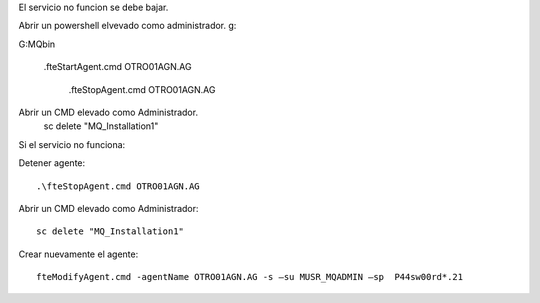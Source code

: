 

El servicio no funcion se debe bajar.

Abrir un powershell elvevado como administrador.
g:

G:\MQ\bin

 .\fteStartAgent.cmd OTRO01AGN.AG
 
  
  .\fteStopAgent.cmd OTRO01AGN.AG
  
Abrir un CMD elevado como Administrador.
  sc delete "MQ_Installation1"

  
  
Si el servicio no funciona:

Detener agente::

  .\fteStopAgent.cmd OTRO01AGN.AG
  
Abrir un CMD elevado como Administrador::
	
	sc delete "MQ_Installation1"

Crear nuevamente el agente::

  fteModifyAgent.cmd -agentName OTRO01AGN.AG -s –su MUSR_MQADMIN –sp  P44sw00rd*.21
